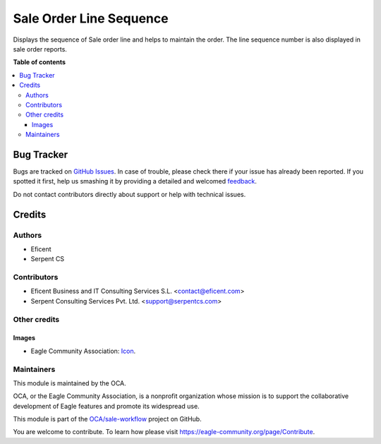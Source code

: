 ========================
Sale Order Line Sequence
========================

.. !!!!!!!!!!!!!!!!!!!!!!!!!!!!!!!!!!!!!!!!!!!!!!!!!!!!
   !! This file is generated by oca-gen-addon-readme !!
   !! changes will be overwritten.                   !!
   !!!!!!!!!!!!!!!!!!!!!!!!!!!!!!!!!!!!!!!!!!!!!!!!!!!!

.. |badge1| image:: https://img.shields.io/badge/maturity-Beta-yellow.png
    :target: https://eagle-community.org/page/development-status
    :alt: Beta
.. |badge2| image:: https://img.shields.io/badge/licence-AGPL--3-blue.png
    :target: http://www.gnu.org/licenses/agpl-3.0-standalone.html
    :alt: License: AGPL-3
.. |badge3| image:: https://img.shields.io/badge/github-OCA%2Fsale--workflow-lightgray.png?logo=github
    :target: https://github.com/OCA/sale-workflow/tree/12.0/sale_order_line_sequence
    :alt: OCA/sale-workflow
.. |badge4| image:: https://img.shields.io/badge/weblate-Translate%20me-F47D42.png
    :target: https://translation.eagle-community.org/projects/sale-workflow-12-0/sale-workflow-12-0-sale_order_line_sequence
    :alt: Translate me on Weblate
.. |badge5| image:: https://img.shields.io/badge/runbot-Try%20me-875A7B.png
    :target: https://runbot.eagle-community.org/runbot/167/12.0
    :alt: Try me on Runbot

|badge1| |badge2| |badge3| |badge4| |badge5| 

Displays the sequence of Sale order line and helps to maintain the order.
The line sequence number is also displayed in sale order reports.

**Table of contents**

.. contents::
   :local:

Bug Tracker
===========

Bugs are tracked on `GitHub Issues <https://github.com/OCA/sale-workflow/issues>`_.
In case of trouble, please check there if your issue has already been reported.
If you spotted it first, help us smashing it by providing a detailed and welcomed
`feedback <https://github.com/OCA/sale-workflow/issues/new?body=module:%20sale_order_line_sequence%0Aversion:%2012.0%0A%0A**Steps%20to%20reproduce**%0A-%20...%0A%0A**Current%20behavior**%0A%0A**Expected%20behavior**>`_.

Do not contact contributors directly about support or help with technical issues.

Credits
=======

Authors
~~~~~~~

* Eficent
* Serpent CS

Contributors
~~~~~~~~~~~~

* Eficent Business and IT Consulting Services S.L. <contact@eficent.com>
* Serpent Consulting Services Pvt. Ltd. <support@serpentcs.com>

Other credits
~~~~~~~~~~~~~

Images
------

* Eagle Community Association: `Icon <https://github.com/OCA/maintainer-tools/blob/master/template/module/static/description/icon.svg>`_.

Maintainers
~~~~~~~~~~~

This module is maintained by the OCA.

.. image:: https://eagle-community.org/logo.png
   :alt: Eagle Community Association
   :target: https://eagle-community.org

OCA, or the Eagle Community Association, is a nonprofit organization whose
mission is to support the collaborative development of Eagle features and
promote its widespread use.

This module is part of the `OCA/sale-workflow <https://github.com/OCA/sale-workflow/tree/12.0/sale_order_line_sequence>`_ project on GitHub.

You are welcome to contribute. To learn how please visit https://eagle-community.org/page/Contribute.
